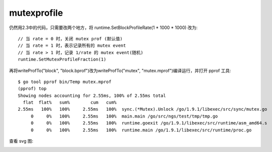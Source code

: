 mutexprofile
############

仍然用2.3中的代码，只需要改两个地方，将 runtime.SetBlockProfileRate(1 * 1000 * 1000) 改为::

    // 当 rate = 0 时，关闭 mutex prof (默认值)
    // 当 rate = 1 时，表示记录所有的 mutex event
    // 当 rate > 1 时，记录 1/rate 的 mutex event(随机)
    runtime.SetMutexProfileFraction(1)

再将writeProfTo("block", "block.bprof")改为writeProfTo("mutex", "mutex.mprof")编译运行，并打开 pprof 工具::

    $ go tool pprof bin/Temp mutex.mprof
    (pprof) top
    Showing nodes accounting for 2.55ms, 100% of 2.55ms total
      flat  flat%   sum%        cum   cum%
    2.55ms   100%   100%     2.55ms   100%  sync.(*Mutex).Unlock /go/1.9.1/libexec/src/sync/mutex.go
         0     0%   100%     2.55ms   100%  main.main /go/src/ngs/test/tmp/tmp.go
         0     0%   100%     2.55ms   100%  runtime.goexit /go/1.9.1/libexec/src/runtime/asm_amd64.s
         0     0%   100%     2.55ms   100%  runtime.main /go/1.9.1/libexec/src/runtime/proc.go

查看 svg 图:

.. image:: /images/languages/golangs/pprof_mutexprofile1.png







